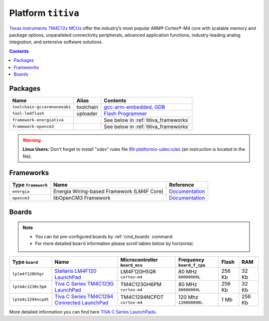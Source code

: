 .. _platform_titiva:

Platform ``titiva``
===================

`Texas Instruments TM4C12x MCUs <http://www.ti.com/lsds/ti/microcontrollers_16-bit_32-bit/c2000_performance/control_automation/tm4c12x/overview.page>`_
offer the industry’s most popular ARM®
Cortex®-M4 core with scalable memory and package options, unparalleled
connectivity peripherals, advanced application functions, industry-leading
analog integration, and extensive software solutions.

.. contents::

Packages
--------

.. list-table::
    :header-rows:  1

    * - Name
      - Alias
      - Contents
    * - ``toolchain-gccarmnoneeabi``
      - toolchain
      - `gcc-arm-embedded <https://launchpad.net/gcc-arm-embedded/>`_,
        `GDB <http://www.gnu.org/software/gdb/>`_
    * - ``tool-lm4flash``
      - uploader
      - `Flash Programmer <http://www.ti.com/tool/lmflashprogrammer>`_
    * - ``framework-energiativa``
      -
      - See below in :ref:`titiva_frameworks`
    * - ``framework-opencm3``
      -
      - See below in :ref:`titiva_frameworks`

.. warning::
    **Linux Users:** Don't forget to install "udev" rules file
    `99-platformio-udev.rules <https://github.com/ivankravets/platformio/blob/develop/scripts/99-platformio-udev.rules>`_ (an instruction is located in the file).


.. _titiva_frameworks:

Frameworks
----------

.. list-table::
    :header-rows:  1

    * - Type ``framework``
      - Name
      - Reference
    * - ``energia``
      - Energia Wiring-based Framework (LM4F Core)
      - `Documentation <http://energia.nu/reference/>`__
    * - ``opencm3``
      - libOpenCM3 Framework
      - `Documentation <http://www.libopencm3.org>`__


Boards
------

.. note::
    * You can list pre-configured boards by :ref:`cmd_boards` command
    * For more detailed ``board`` information please scroll tables below by
      horizontal.

.. list-table::
    :header-rows:  1

    * - Type ``board``
      - Name
      - Microcontroller ``board_mcu``
      - Frequency ``board_f_cpu``
      - Flash
      - RAM
    * - ``lplm4f120h5qr``
      - `Stellaris LM4F120 LaunchPad <http://www.ti.com/tool/ek-lm4f120xl>`_
      - LM4F120H5QR ``cortex-m4``
      - 80 MHz ``80000000L``
      - 256 Kb
      - 32 Kb
    * - ``lptm4c1230c3pm``
      - `Tiva C Series TM4C123G LaunchPad
        <http://www.ti.com/ww/en/launchpad/launchpads-connected-ek-tm4c123gxl.html>`_
      - TM4C123GH6PM ``cortex-m4``
      - 80 MHz ``80000000L``
      - 256 Kb
      - 32 Kb
    * - ``lptm4c1294ncpdt``
      - `Tiva C Series TM4C1294 Connected LaunchPad
        <http://www.ti.com/ww/en/launchpad/launchpads-connected-ek-tm4c1294xl.html>`_
      - TM4C1294NCPDT ``cortex-m4``
      - 120 Mhz ``120000000L``
      - 1 Mb
      - 256 Kb

More detailed information you can find here
`TIVA C Series LaunchPads <http://www.ti.com/ww/en/launchpad/launchpads-connected.html>`_.
